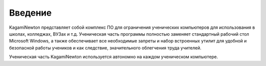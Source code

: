 Введение
========

KagamiNewton представляет собой комплекс ПО для ограничения ученических компьютеров для использования в школах, колледжах, ВУЗах и т.д.
Ученическая часть программы полностью заменяет стандартный рабочий стол Microsoft Windows, а также обеспечивает все необходимые запреты и набор встроенных утилит для удобной и безопасной работы учеников и как следствие, значительного облегчения труда учителей.

Ученическая часть KagamiNewton используется автономно на каждом ученическом компьютере.